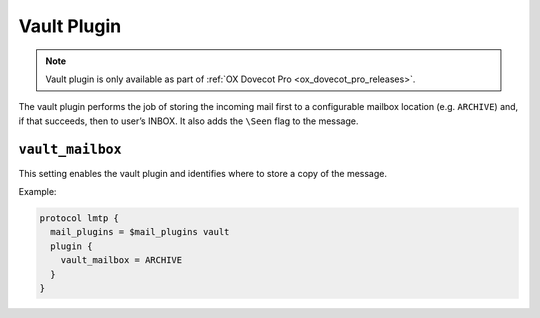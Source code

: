 .. _plugin-vault:

============
Vault Plugin
============

.. note::

  Vault plugin is only available as part of
  :ref:`OX Dovecot Pro <ox_dovecot_pro_releases>`.

The vault plugin performs the job of storing the incoming mail first to
a configurable mailbox location (e.g. ``ARCHIVE``) and, if that succeeds,
then to user’s INBOX. It also adds the ``\Seen`` flag to the message.

.. _plugin-vault-setting_vault_mailbox:

``vault_mailbox``
-----------------

This setting enables the vault plugin and identifies where to store a copy
of the message.

Example:

.. code-block:: none
    
  protocol lmtp {
    mail_plugins = $mail_plugins vault
    plugin {
      vault_mailbox = ARCHIVE
    }
  }
